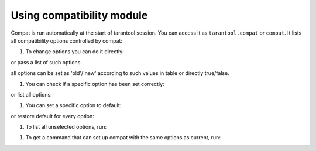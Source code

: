 ~~~~~~~~~~~~~~~~~~~~~~~~~~~~~~~~~~~~~~~~~~~~~~~~~~~~~~~~~~~~~~~~~~~~~~~~~~~~~~~~
Using compatibility module
~~~~~~~~~~~~~~~~~~~~~~~~~~~~~~~~~~~~~~~~~~~~~~~~~~~~~~~~~~~~~~~~~~~~~~~~~~~~~~~~

Compat is run automatically at the start of tarantool session. You can access it
as ``tarantool.compat`` or ``compat``. It lists all compatibility options
controlled by compat:

.. code-block:: tarantoolsession
        tarantool> compat
        ---
        - json_escape_forward_slash:
                value: true
                new: false
                doc: https://github.com/tarantool/tarantool/wiki/compat_json_escape_forward_slash
                brief: <...>
                old: true
                default: true
          option_2:
                value: true
                new: true
                doc: https://github.com/tarantool/tarantool/wiki/option_2
                brief: <...>
                old: false
                default: true
        ...

#. To change options you can do it directly:

.. code-block:: tarantoolsession
        tarantool> compat.json_escape_forward_slash = 'old'
        ---
        ...

or pass a list of such options


.. code-block:: tarantoolsession
        tarantool> compat{json_escape_forward_slash = 'old', option_2 = false}
        ---
        ...

all options can be set as 'old'/'new' according to such values in table or directly
true/false.

#. You can check if a specific option has been set correctly:


.. code-block:: tarantoolsession
        tarantool> compat.json_escape_forward_slash
        ---
        - value: true
          new: false
          doc: https://github.com/tarantool/tarantool/wiki/compat_json_escape_forward_slash
          brief: <...>
          old: true
          default: true
        ...

or list all options:

.. code-block:: tarantoolsession
        tarantool> compat
        ---
        - json_escape_forward_slash:
            value: true
            new: false
            doc: https://github.com/tarantool/tarantool/wiki/compat_json_escape_forward_slash
            brief: <...>
            old: true
            default: true
          option_2:
            value: false
            new: true
            doc: https://github.com/tarantool/tarantool/wiki/option_2
            brief: <...>
            old: false
            default: true
        ...


#. You can set a specific option to default:

.. code-block:: tarantoolsession
        tarantool> compat.restore({'option_2'})
        ---
        ...

        tarantool> compat.option_2
        ---
        - value: true
          new: true
          doc: https://github.com/tarantool/tarantool/wiki/option_2
          brief: <...>
          old: false
          default: true
        ...

or restore default for every option:

.. code-block:: tarantoolsession
        tarantool> compat.reset()
        ---
        ...

#. To list all unselected options, run:

.. code-block:: tarantoolsession
        tarantool> compat.candidates()
        ---
        - json_escape_forward_slash:
            value: true
            new: false
            doc: https://github.com/tarantool/tarantool/wiki/compat_json_escape_forward_slash
            brief: <...>
            old: true
            default: true
          option_2:
            value: true
            new: true
            doc: https://github.com/tarantool/tarantool/wiki/option_2
            brief: <...>
            old: false
            default: true
        ...

#. To get a command that can set up compat with the same options as current, run:

.. code-block:: tarantoolsession
        tarantool> compat{json_escape_forward_slash = 'new', option_2 = 'new'}
        ---
        ...

        tarantool> compat.dump()
        ---
        - require('tarantool').compat({json_escape_forward_slash = false, option_2 = true})
        ...

